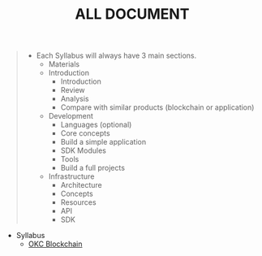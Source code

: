#+TITLE: ALL DOCUMENT

#+begin_quote
- Each Syllabus will always have 3 main sections.
  + Materials
  + Introduction
    + Introduction
    + Review
    + Analysis
    + Compare with similar products (blockchain or application)
  + Development
    + Languages (optional)
    + Core concepts
    + Build a simple application
    + SDK Modules
    + Tools
    + Build a full projects
  + Infrastructure
    + Architecture
    + Concepts
    + Resources
    + API
    + SDK
#+end_quote

+ Syllabus
  + [[./20221118162720-okc_blockchain.org][OKC Blockchain]]
